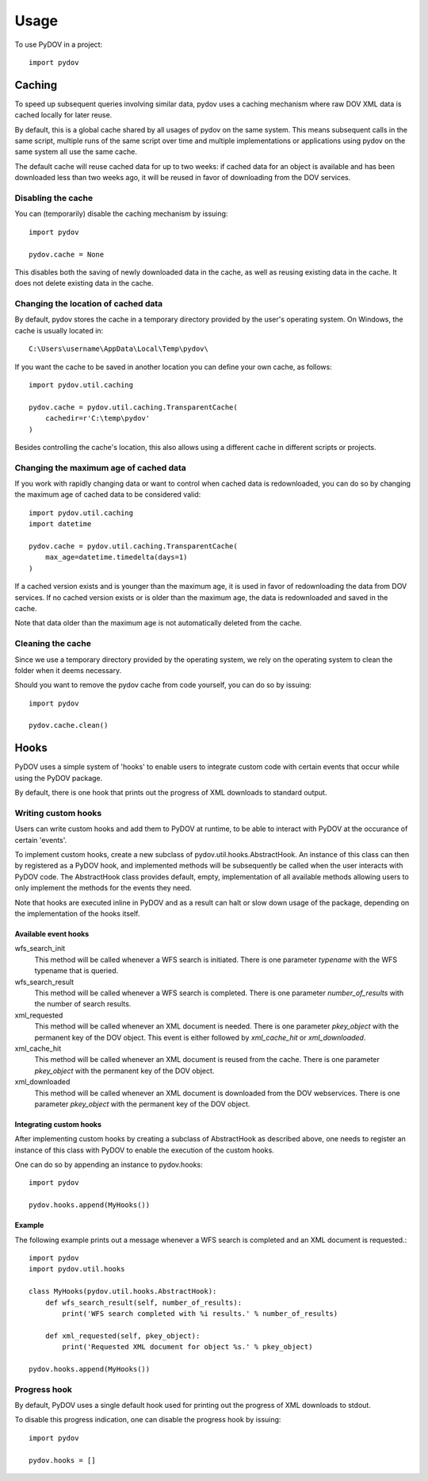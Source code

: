 =====
Usage
=====

To use PyDOV in a project::

    import pydov

Caching
-------
To speed up subsequent queries involving similar data, pydov uses a caching
mechanism where raw DOV XML data is cached locally for later reuse.

By default, this is a global cache shared by all usages of pydov on the same
system. This means subsequent calls in the same script, multiple runs of
the same script over time and multiple implementations or applications
using pydov on the same system all use the same cache.

The default cache will reuse cached data for up to two weeks: if cached data
for an object is available and has been downloaded less than two weeks ago,
it will be reused in favor of downloading from the DOV services.

Disabling the cache
*******************
You can (temporarily) disable the caching mechanism by issuing::

    import pydov

    pydov.cache = None

This disables both the saving of newly downloaded data in the cache, as well
as reusing existing data in the cache.
It does not delete existing data in the cache.

Changing the location of cached data
************************************

By default, pydov stores the cache in a temporary directory provided by the
user's operating system. On Windows, the cache is usually located in::

    C:\Users\username\AppData\Local\Temp\pydov\

If you want the cache to be saved in another location you can define your
own cache, as follows::

    import pydov.util.caching

    pydov.cache = pydov.util.caching.TransparentCache(
        cachedir=r'C:\temp\pydov'
    )

Besides controlling the cache's location, this also allows using a different
cache in different scripts or projects.

Changing the maximum age of cached data
***************************************

If you work with rapidly changing data or want to control when cached data
is redownloaded, you can do so by changing the maximum age of cached data to
be considered valid::

    import pydov.util.caching
    import datetime

    pydov.cache = pydov.util.caching.TransparentCache(
        max_age=datetime.timedelta(days=1)
    )

If a cached version exists and is younger than the maximum age, it is used
in favor of redownloading the data from DOV services. If no cached version
exists or is older than the maximum age, the data is redownloaded and saved
in the cache.

Note that data older than the maximum age is not automatically deleted from
the cache.

Cleaning the cache
******************

Since we use a temporary directory provided by the operating system, we rely
on the operating system to clean the folder when it deems necessary.

Should you want to remove the pydov cache from code yourself, you can do so
by issuing::

    import pydov

    pydov.cache.clean()


Hooks
-----
PyDOV uses a simple system of 'hooks' to enable users to integrate custom
code with certain events that occur while using the PyDOV package.

By default, there is one hook that prints out the progress of XML downloads
to standard output.

Writing custom hooks
********************
Users can write custom hooks and add them to PyDOV at runtime, to be able to
interact with PyDOV at the occurance of certain 'events'.

To implement custom hooks, create a new subclass of
pydov.util.hooks.AbstractHook. An instance of this class can then by
registered as a PyDOV hook, and implemented methods will be subsequently be
called when the user interacts with PyDOV code. The AbstractHook class
provides default, empty, implementation of all
available methods allowing users to only implement the methods for the
events they need.

Note that hooks are executed inline in PyDOV and as a result can halt or
slow down usage of the package, depending on the implementation of the hooks
itself.

Available event hooks
.....................

wfs_search_init
    This method will be called whenever a WFS search is initiated. There is
    one parameter `typename` with the WFS typename that is queried.

wfs_search_result
    This method will be called whenever a WFS search is completed. There is
    one parameter `number_of_results` with the number of search results.

xml_requested
    This method will be called whenever an XML document is needed. There is
    one parameter `pkey_object` with the permanent key of the DOV object.
    This event is either followed by `xml_cache_hit` or `xml_downloaded`.

xml_cache_hit
    This method will be called whenever an XML document is reused from the
    cache. There is one parameter `pkey_object` with the permanent key of
    the DOV object.

xml_downloaded
    This method will be called whenever an XML document is downloaded from
    the DOV webservices. There is one parameter `pkey_object` with the
    permanent key of the DOV object.

Integrating custom hooks
........................

After implementing custom hooks by creating a subclass of AbstractHook as
described above, one needs to register an instance of this class with PyDOV
to enable the execution of the custom hooks.

One can do so by appending an instance to pydov.hooks::

    import pydov

    pydov.hooks.append(MyHooks())

Example
.......

The following example prints out a message whenever a WFS search is
completed and an XML document is requested.::

    import pydov
    import pydov.util.hooks

    class MyHooks(pydov.util.hooks.AbstractHook):
        def wfs_search_result(self, number_of_results):
            print('WFS search completed with %i results.' % number_of_results)

        def xml_requested(self, pkey_object):
            print('Requested XML document for object %s.' % pkey_object)

    pydov.hooks.append(MyHooks())

Progress hook
*************
By default, PyDOV uses a single default hook used for printing out the
progress of XML downloads to stdout.

To disable this progress indication, one can disable the progress hook by
issuing::

    import pydov

    pydov.hooks = []


